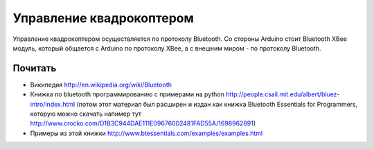 Управление квадрокоптером
=========================

Управление квадрокоптером осуществляется по протоколу Bluetooth. 
Со стороны Arduino стоит Bluetooth XBee модуль, который общается с Arduino
по протоколу XBee, а с внешним миром - по протоколу Bluetooth.

Почитать
--------

* Википедия http://en.wikipedia.org/wiki/Bluetooth
* Книжка по bluetooth программированию с примерами на python
  http://people.csail.mit.edu/albert/bluez-intro/index.html
  (потом этот материал был расширен и издан как книжка Bluetooth Essentials for Programmers,
  которую можно скачать напимер тут 
  http://www.crocko.com/D1B3C944DAE111E09676002481FAD55A/1698962891)
* Примеры из этой книжки http://www.btessentials.com/examples/examples.html
